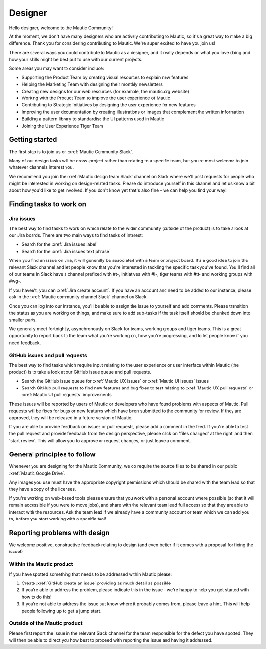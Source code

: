 Designer
########

.. vale off

Hello designer, welcome to the Mautic Community!

At the moment, we don't have many designers who are actively contributing to Mautic, so it's a great way to make a big difference. Thank you for considering contributing to Mautic. We're super excited to have you join us!

.. vale on

There are several ways you could contribute to Mautic as a designer, and it really depends on what you love doing and how your skills might be best put to use with our current projects.

Some areas you may want to consider include:

- Supporting the Product Team by creating visual resources to explain new features
- Helping the Marketing Team with designing their monthly newsletters
- Creating new designs for our web resources (for example, the mautic.org website)
- Working with the Product Team to improve the user experience of Mautic 
- Contributing to Strategic Initiatives by designing the user experience for new features
- Improving the user documentation by creating illustrations or images that complement the written information
- Building a pattern library to standardise the UI patterns used in Mautic
- Joining the User Experience Tiger Team

Getting started
***************

The first step is to join us on :xref:`Mautic Community Slack`.

Many of our design tasks will be cross-project rather than relating to a specific team, but you're most welcome to join whatever channels interest you.  

.. vale off

We recommend you join the :xref:`Mautic design team Slack` channel on Slack where we'll post requests for people who might be interested in working on design-related tasks. Please do introduce yourself in this channel and let us know a bit about how you'd like to get involved. If you don't know yet that's also fine - we can help you find your way!

.. vale on

Finding tasks to work on
************************

Jira issues
===========

The best way to find tasks to work on which relate to the wider community (outside of the product) is to take a look at our Jira boards.  There are two main ways to find tasks of interest:

- Search for the :xref:`Jira issues label`
- Search for the :xref:`Jira issues text phrase`

When you find an issue on Jira, it will generally be associated with a team or project board. It's a good idea to join the relevant Slack channel and let people know that you're interested in tackling the specific task you've found. You'll find all of our teams in Slack have a channel prefixed with #t-, initiatives with #i-, tiger teams with #tt- and working groups with #wg-.

If you haven't, you can :xref:`Jira create account`. If you have an account and need to be added to our instance, please ask in the :xref:`Mautic community channel Slack` channel on Slack.

Once you can log into our instance, you'll be able to assign the issue to yourself and add comments. Please transition the status as you are working on things, and make sure to add sub-tasks if the task itself should be chunked down into smaller parts.

We generally meet fortnightly, asynchronously on Slack for teams, working groups and tiger teams. This is a great opportunity to report back to the team what you're working on, how you're progressing, and to let people know if you need feedback.

GitHub issues and pull requests
===============================

The best way to find tasks which require input relating to the user experience or user interface within Mautic (the product) is to take a look at our GitHub issue queue and pull requests.

- Search the GitHub issue queue for :xref:`Mautic UX issues` or :xref:`Mautic UI issues` issues
- Search GitHub pull requests to find new features and bug fixes to test relating to :xref:`Mautic UX pull requests` or :xref:`Mautic UI pull requests` improvements

These issues will be reported by users of Mautic or developers who have found problems with aspects of Mautic. Pull requests will be fixes for bugs or new features which have been submitted to the community for review. If they are approved, they will be released in a future version of Mautic.

If you are able to provide feedback on issues or pull requests, please add a comment in the feed. If you're able to test the pull request and provide feedback from the design perspective, please click on 'files changed' at the right, and then 'start review'. This will allow you to approve or request changes, or just leave a comment.

.. [//]: # TODO: Add a link to documentation on how to test PRs

General principles to follow
****************************

Whenever you are designing for the Mautic Community, we do require the source files to be shared in our public :xref:`Mautic Google Drive`.  

Any images you use must have the appropriate copyright permissions which should be shared with the team lead so that they have a copy of the licenses.  

If you're working on web-based tools please ensure that you work with a personal account where possible (so that it will remain accessible if you were to move jobs), and share with the relevant team lead full access so that they are able to interact with the resources.  Ask the team lead if we already have a community account or team which we can add you to, before you start working with a specific tool!

Reporting problems with design
******************************

We welcome positive, constructive feedback relating to design (and even better if it comes with a proposal for fixing the issue!)

.. vale off

Within the Mautic product
=========================

.. vale on

If you have spotted something that needs to be addressed within Mautic please:

1. Create :xref:`GitHub create an issue` providing as much detail as possible
2. If you're able to address the problem, please indicate this in the issue - we're happy to help you get started with how to do this!
3. If you're not able to address the issue but know where it probably comes from, please leave a hint. This will help people following up to get a jump start.

.. vale off

Outside of the Mautic product
=============================

.. vale on

Please first report the issue in the relevant Slack channel for the team responsible for the defect you have spotted. They will then be able to direct you how best to proceed with reporting the issue and having it addressed.
